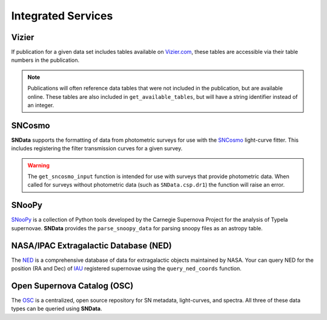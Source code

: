 Integrated Services
===================

Vizier
------

If publication for a given data set includes tables available on `Vizier.com`_,
these tables are accessible via their table numbers in the publication.

.. code-block:: python
   :linenos:

    # A list of available table numbers
    table_nums = dr3.get_available_tables()

    table = dr3.load_table(table_nums[0])
    print(table)

.. note::
   Publications will often reference data tables that were not included in the
   publication, but are available online. These tables are also included in
   ``get_available_tables``, but will have a string identifier instead of an
   integer.


SNCosmo
-------

**SNData** supports the formatting of data from photometric surveys for use
with the `SNCosmo`_ light-curve fitter. This includes registering the filter
transmission curves for a given survey.

.. code-block:: python
   :linenos:

    import sncosmo

    # The names of the bands that will be registered
    print(dr3.band_names)

    # Register the band-passes of the survey with SNCosmo
    # You can optionally specify ``force=True`` to re-register band-passes
    dr3.register_filters()

    # Get data for a given object (``demo_id`` defined in a previous example)
    data_table = dr3.get_sncosmo_input(demo_id)
    print(data_table)

    # You can also iterate over all data tables
    for data in dr3.iter_data(format_sncosmo=True):
        print(data)
        break

.. warning::
  The ``get_sncosmo_input`` function is intended for use with surveys that
  provide photometric data. When called for surveys without photometric data
  (such as ``SNData.csp.dr1``) the function will raise an error.


SNooPy
------

`SNooPy`_ is a collection of Python tools developed by the Carnegie Supernova
Project for the analysis of TypeIa supernovae. **SNData** provides the
``parse_snoopy_data`` for parsing snoopy files as an astropy table.

.. code-block:: python
   :linenos:

    from SNData import parse_snoopy_data

    data_table = parse_snoopy_data('my_directory/my_file.snpy')


NASA/IPAC Extragalactic Database (NED)
--------------------------------------

The `NED`_ is a comprehensive database of data for extragalactic objects
maintained by NASA. Your can query NED for the position (RA and Dec) of `IAU`_
registered supernovae using the ``query_ned_coords`` function.

.. code-block:: python
   :linenos:

    from SNData import query_ned_coords

    ra, dec = query_ned_coords('2011fe')
    print(f'RA: {ra}, DEC: {dec}')



Open Supernova Catalog (OSC)
----------------------------

The `OSC`_ is a centralized, open source repository for SN metadata,
light-curves, and spectra. All three of these data types can be queried using
**SNData**.

.. code-block:: python
   :linenos:

    from SNData import query_osc, query_osc_photometry, query_osc_spectra

    object_name = '2011fe'

    # Object meta data
    print(query_osc(object_name))

    # All available photometric data as an astropy table
    data_table = query_osc_photometry(object_name)
    print(data_table)

    # Note that photometric data includes the meta data
    print(data_table.meta)

    # Finally, spectral data can also be retrieved as a list of dictionaries
    print(query_osc_spectra(object_name))

.. _Vizier.com: https://vizier.unistra.fr
.. _SNCosmo: https://sncosmo.readthedocs.io/en/v1.8.x/
.. _SNooPy: https://csp.obs.carnegiescience.edu/data/snpy
.. _NED: https://ned.ipac.caltech.edu
.. _IAU: https://www.iau.org/public/themes/naming_stars/
.. _OSC: https://sne.space
